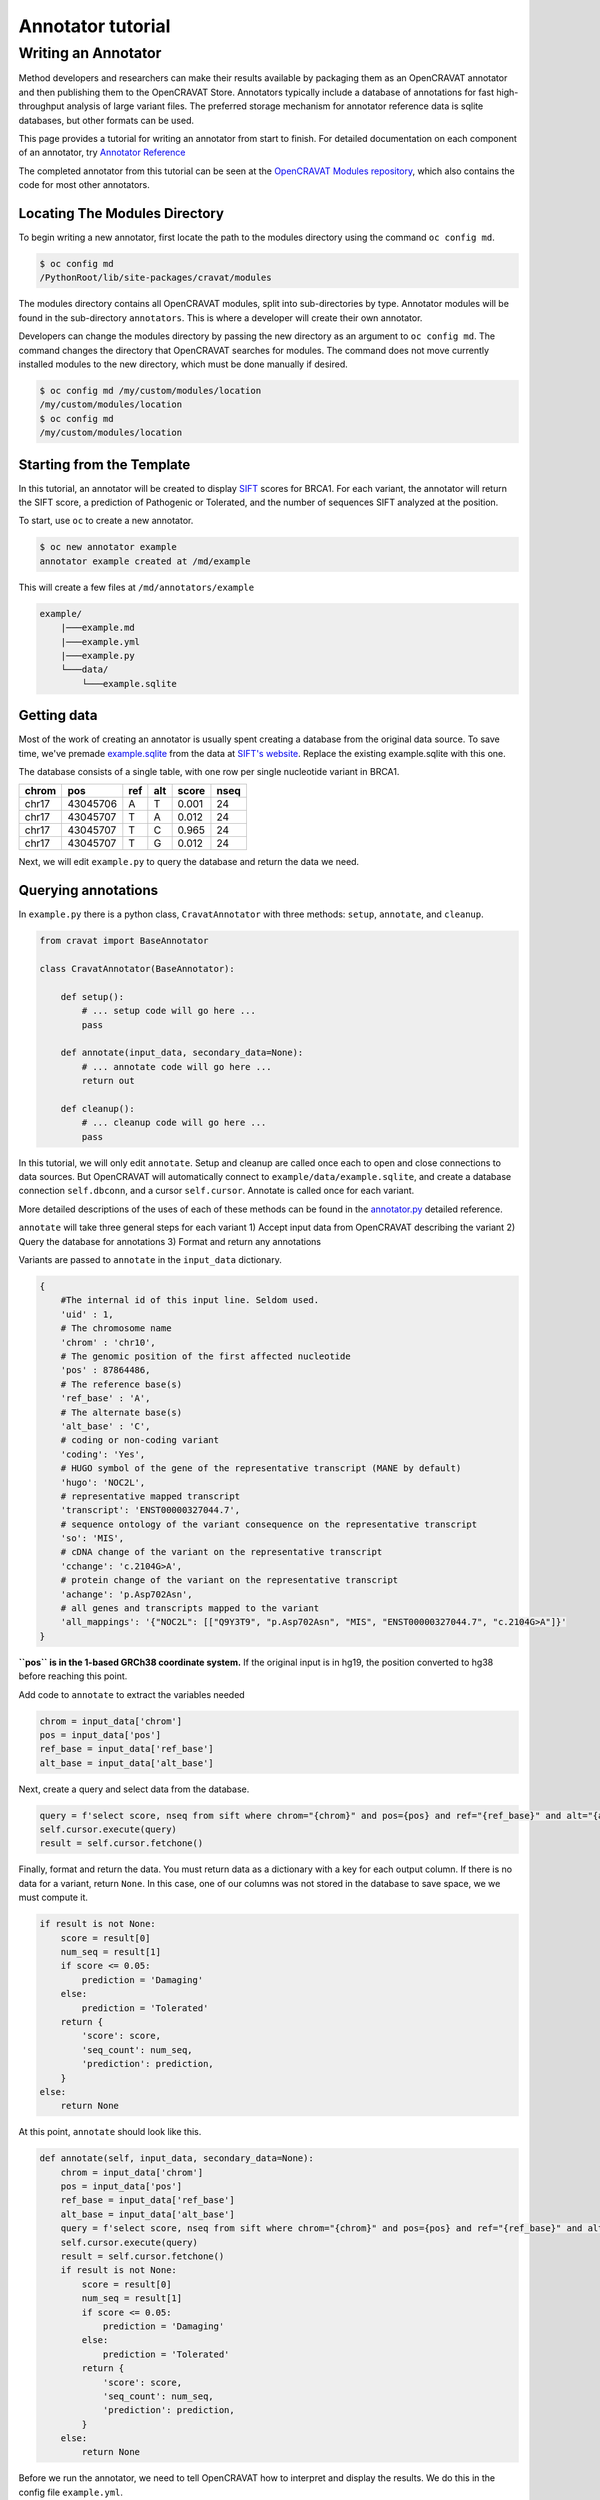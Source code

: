 ==================
Annotator tutorial
==================

Writing an Annotator
====================

Method developers and researchers can make their results available by
packaging them as an OpenCRAVAT annotator and then publishing them to
the OpenCRAVAT Store. Annotators typically include a database of
annotations for fast high-throughput analysis of large variant files.
The preferred storage mechanism for annotator reference data is sqlite
databases, but other formats can be used.

This page provides a tutorial for writing an annotator from start to
finish. For detailed documentation on each component of an annotator,
try `Annotator Reference <./Annotator-Reference>`__

The completed annotator from this tutorial can be seen at the
`OpenCRAVAT Modules
repository <https://github.com/KarchinLab/open-cravat-modules-karchinlab/tree/master/annotators/example>`__,
which also contains the code for most other annotators.

Locating The Modules Directory
------------------------------

To begin writing a new annotator, first locate the path to the modules
directory using the command ``oc config md``.

.. code:: bash

    $ oc config md
    /PythonRoot/lib/site-packages/cravat/modules

The modules directory contains all OpenCRAVAT modules, split into
sub-directories by type. Annotator modules will be found in the
sub-directory ``annotators``. This is where a developer will create
their own annotator.

Developers can change the modules directory by passing the new directory
as an argument to ``oc config md``. The command changes the directory
that OpenCRAVAT searches for modules. The command does not move
currently installed modules to the new directory, which must be done
manually if desired.

.. code:: bash

    $ oc config md /my/custom/modules/location
    /my/custom/modules/location
    $ oc config md
    /my/custom/modules/location

Starting from the Template
--------------------------

In this tutorial, an annotator will be created to display
`SIFT <https://sift.bii.a-star.edu.sg>`__ scores for BRCA1. For each
variant, the annotator will return the SIFT score, a prediction of
Pathogenic or Tolerated, and the number of sequences SIFT analyzed at
the position.

To start, use ``oc`` to create a new annotator.

.. code:: bash

    $ oc new annotator example
    annotator example created at /md/example

This will create a few files at ``/md/annotators/example``

.. code:: text

    example/
        |───example.md
        |───example.yml
        |───example.py
        └───data/
            └───example.sqlite

Getting data
------------

Most of the work of creating an annotator is usually spent creating a
database from the original data source. To save time, we've premade
`example.sqlite <https://github.com/KarchinLab/open-cravat-modules-karchinlab/blob/master/annotators/example/data/example.sqlite?raw=true>`__
from the data at `SIFT's
website <https://sift.bii.a-star.edu.sg/sift4g/public/Homo_sapiens/GRCh38.83.chr/>`__.
Replace the existing example.sqlite with this one.

The database consists of a single table, with one row per single
nucleotide variant in BRCA1.

+---------+------------+-------+-------+---------+--------+
| chrom   | pos        | ref   | alt   | score   | nseq   |
+=========+============+=======+=======+=========+========+
| chr17   | 43045706   | A     | T     | 0.001   | 24     |
+---------+------------+-------+-------+---------+--------+
| chr17   | 43045707   | T     | A     | 0.012   | 24     |
+---------+------------+-------+-------+---------+--------+
| chr17   | 43045707   | T     | C     | 0.965   | 24     |
+---------+------------+-------+-------+---------+--------+
| chr17   | 43045707   | T     | G     | 0.012   | 24     |
+---------+------------+-------+-------+---------+--------+

Next, we will edit ``example.py`` to query the database and return the
data we need.

Querying annotations
--------------------

In ``example.py`` there is a python class, ``CravatAnnotator`` with
three methods: ``setup``, ``annotate``, and ``cleanup``.

.. code:: python

    from cravat import BaseAnnotator

    class CravatAnnotator(BaseAnnotator):

        def setup():
            # ... setup code will go here ...
            pass

        def annotate(input_data, secondary_data=None):
            # ... annotate code will go here ...
            return out

        def cleanup():
            # ... cleanup code will go here ...
            pass

In this tutorial, we will only edit ``annotate``. Setup and cleanup are
called once each to open and close connections to data sources. But
OpenCRAVAT will automatically connect to
``example/data/example.sqlite``, and create a database connection
``self.dbconn``, and a cursor ``self.cursor``. Annotate is called once
for each variant.

More detailed descriptions of the uses of each of these methods can be
found in the `annotator.py <./Annotator-Reference#annotatorpy>`__
detailed reference.

``annotate`` will take three general steps for each variant 1) Accept
input data from OpenCRAVAT describing the variant 2) Query the database
for annotations 3) Format and return any annotations

Variants are passed to ``annotate`` in the ``input_data`` dictionary.

.. code:: python

    {
        #The internal id of this input line. Seldom used.
        'uid' : 1, 
        # The chromosome name
        'chrom' : 'chr10',
        # The genomic position of the first affected nucleotide
        'pos' : 87864486, 
        # The reference base(s)
        'ref_base' : 'A', 
        # The alternate base(s)
        'alt_base' : 'C',
        # coding or non-coding variant
        'coding': 'Yes', 
        # HUGO symbol of the gene of the representative transcript (MANE by default)
        'hugo': 'NOC2L', 
        # representative mapped transcript
        'transcript': 'ENST00000327044.7', 
        # sequence ontology of the variant consequence on the representative transcript
        'so': 'MIS', 
        # cDNA change of the variant on the representative transcript
        'cchange': 'c.2104G>A', 
        # protein change of the variant on the representative transcript
        'achange': 'p.Asp702Asn', 
        # all genes and transcripts mapped to the variant
        'all_mappings': '{"NOC2L": [["Q9Y3T9", "p.Asp702Asn", "MIS", "ENST00000327044.7", "c.2104G>A"]}' 
    }

**``pos`` is in the 1-based GRCh38 coordinate system.** If the original
input is in hg19, the position converted to hg38 before reaching this
point.

Add code to ``annotate`` to extract the variables needed

.. code:: python

    chrom = input_data['chrom']
    pos = input_data['pos']
    ref_base = input_data['ref_base']
    alt_base = input_data['alt_base']

Next, create a query and select data from the database.

.. code:: python

    query = f'select score, nseq from sift where chrom="{chrom}" and pos={pos} and ref="{ref_base}" and alt="{alt_base}";'
    self.cursor.execute(query)
    result = self.cursor.fetchone()

Finally, format and return the data. You must return data as a
dictionary with a key for each output column. If there is no data for a
variant, return ``None``. In this case, one of our columns was not
stored in the database to save space, we we must compute it.

.. code:: python

    if result is not None:
        score = result[0]
        num_seq = result[1]
        if score <= 0.05:
            prediction = 'Damaging'
        else:
            prediction = 'Tolerated'
        return {
            'score': score,
            'seq_count': num_seq,
            'prediction': prediction,
        }
    else:
        return None

At this point, ``annotate`` should look like this.

.. code:: python

    def annotate(self, input_data, secondary_data=None):
        chrom = input_data['chrom']
        pos = input_data['pos']
        ref_base = input_data['ref_base']
        alt_base = input_data['alt_base']
        query = f'select score, nseq from sift where chrom="{chrom}" and pos={pos} and ref="{ref_base}" and alt="{alt_base}";'
        self.cursor.execute(query)
        result = self.cursor.fetchone()
        if result is not None:
            score = result[0]
            num_seq = result[1]
            if score <= 0.05:
                prediction = 'Damaging'
            else:
                prediction = 'Tolerated'
            return {
                'score': score,
                'seq_count': num_seq,
                'prediction': prediction,
            }
        else:
            return None

Before we run the annotator, we need to tell OpenCRAVAT how to interpret
and display the results. We do this in the config file ``example.yml``.

Displaying results
------------------

The annotator config file tells OpenCRAVAT what columns to expect from
the ``annotate`` method, and how to display them in the results. It also
contains display hints and metadata for the annotator itself, and
attribution to the original data source.

The annotator uses `yaml <https://learnxinyminutes.com/docs/yaml/>`__
format, which is more readable representation of JSON, and python
dictionaries.

To start, make a few edits to the parts that describe the annotator
itself. Be sure to edit the relevant lines in the yml, don't add new
lines.

.. code:: yaml

    title: Example (SIFT BRCA1)
    version: 1.0.0
    description: Example annotator. BRCA1 scores from SIFT, a variant effect predictor.

Next, replace the ``output_columns`` section with this.

.. code:: yaml

    output_columns:
    - name: prediction
      title: Prediction
      type: string
    - name: score
      title: Score
      type: float
    - name: seq_count
      title: Seqs at Position
      type: int

Three keys are needed to describe each column - ``name`` is the internal
identifier of the column, it must *exactly* match one of the keys in the
dictionary returned from ``annotate``. Column names should only include
lowercase letters, numbers, and underscores. Names cannot have two
underscores in a row, and cannot start with a number. - ``title`` is the
display name of the column, it will be shown in place of the name in
reports whenever possible. - ``type`` is the type of the column data.
Choose from ``string``, ``float``, or ``int``.

Many more keys can be added to output columns to change their behavior
in reports. Three are worth including in this annotator. Edit the yml
again so that it shows:

.. code:: yaml

    output_columns:
    - name: prediction
      title: Prediction
      type: string
      desc: Tolerated if Score > 0.05. Damaging if Score <= 0.05
      width: 70
    - name: score
      title: Score
      type: float
      desc: Ranges from 0 to 1
    - name: seq_count
      title: Seqs at Position
      type: int
      desc: Number of sequences scored by SIFT at this position
      width: 60
      hidden: true

The ``desc`` key is a longer description of a column. It shows up when
the mouse hovers over a column in the GUI. The ``width`` key controls
the width of the column in the GUI. It is measured in CSS pixels.
Finally, ``hidden: true`` will hide a column by default in the GUI. To
conserve space, most annotators should only show 3 or fewer default
columns.

A full list of accepted and required config properties can be found at
the ```annotator.yml`` <./Annotator-Reference#annotatoryml>`__ reference
documentation.

Running the annotator
---------------------

At this point, the annotator should have everything it needs to run.
`This vcf
file <https://raw.githubusercontent.com/KarchinLab/open-cravat-modules-karchinlab/master/annotators/example/test/input.vcf>`__
contains a few pathogenic and tolerated BRCA1 variants, and one variant
not on BRCA1. Run it with ``oc run input.vcf -a example`` and check out
the output with ``oc gui input.vcf.sqlite``. It should look something
like

.. figure:: figures/example-annotator-gui.png
   :alt: 

The sqlite database
-------------------

After all annotatos are finished, OpenCRAVAT aggregates all annotations
into a sqlite database. It can be helpful to know how to find your
annotators output in the database.

Variant level annotations are written to a table called ``variant``. The
column names are made by combining the *annotator name* and the *column
name* with a double undersore. So, for our annotator, the database
columns are called ``example__score``, ``example__prediction``, and
``example__seq_count``.

The config for each output column is written to the ``variant_header``
table, and the config data for the annotator is writted to the
``variant_annotator`` table.

`DB Browser for SQLite <https://sqlitebrowser.org/>`__ is an excellent
cross-platform GUI for reading sqlite files.

Debugging
---------

Finding Errors
~~~~~~~~~~~~~~

When oc runs, two logs files are created: ``input.vcf.log`` and
``input.vcf.err``. Exceptions raised by ``example.py`` will show up in
these two places. The traceback is put in .log, and the variant causing
the exception is put in .err. If the same exception occurs again, .log
is not written, but .err contains all variants that caused an exception.

Raw annotator output
--------------------

Remove any output files from a previous run, and run oc again with the
``--temp-files`` flag. This will keep temporary files around after the
job finishes.

.. code:: bash

    rm input.vcf.*
    oc run input.vcf -a example --temp-files

There should be a file called ``input.vcf.crv.example.var``. This is the
raw output of the example annotator. It includes some header lines with
information from the module config, and tab separated data lines.

.. code:: text

    #name=example
    #displayname=Example (SIFT BRCA1)
    #version=1.0.0
    #column={"index": 0, "name": "uid", "title": "UID", "type": "int",...
    #column={"index": 1, "name": "prediction", "title": "Prediction", ...
    #column={"index": 2, "name": "score", "title": "Score", "type": ...
    #column={"index": 3, "name": "seq_count", "title": "Seqs at ...
    #no_aggregate=
    #UID    Prediction  Score   Seqs at Position
    2   Damaging    0.004   26
    3   Tolerated   1.0 18
    4   Damaging    0.0 18
    5   Damaging    0.0 18
    6   Tolerated   0.128   17

Running directly
~~~~~~~~~~~~~~~~

It's possible to run an annotator without running all of OpenCRAVAT.
Clean the working directory, then run oc but end at the mapper stage.

.. code:: bash

    rm input.vcf.*
    oc run input.vcf --endat mapper

At this point, there is a file, ``input.vcf.crv`` that contains all of
the variants in your input file. You can pass this file to the annotator
to create ``input.vcf.crv.example.var`` directly.

.. code:: bash

    python3 md/annotators/example/example.py input.vcf.crv

When run this way, the ``.log`` and ``.err`` files will be
``input.vcf.crv.log`` and ``input.vcf.crv.err``.

This method can be used to run annotators with debuggers in most IDEs
like VSCode, Spyder, or Jupyter.

